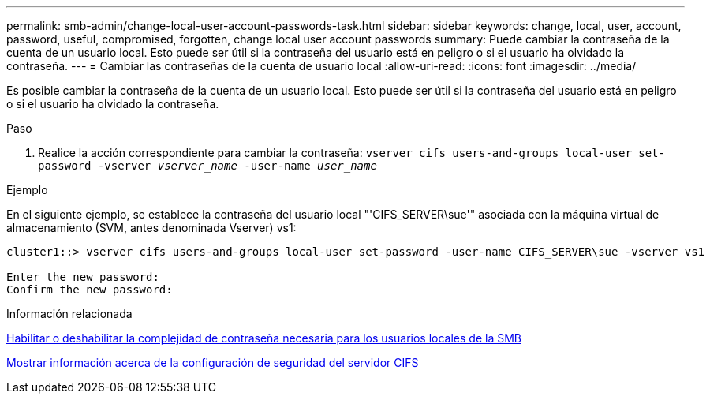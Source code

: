---
permalink: smb-admin/change-local-user-account-passwords-task.html 
sidebar: sidebar 
keywords: change, local, user, account, password, useful, compromised, forgotten, change local user account passwords 
summary: Puede cambiar la contraseña de la cuenta de un usuario local. Esto puede ser útil si la contraseña del usuario está en peligro o si el usuario ha olvidado la contraseña. 
---
= Cambiar las contraseñas de la cuenta de usuario local
:allow-uri-read: 
:icons: font
:imagesdir: ../media/


[role="lead"]
Es posible cambiar la contraseña de la cuenta de un usuario local. Esto puede ser útil si la contraseña del usuario está en peligro o si el usuario ha olvidado la contraseña.

.Paso
. Realice la acción correspondiente para cambiar la contraseña: `vserver cifs users-and-groups local-user set-password -vserver _vserver_name_ -user-name _user_name_`


.Ejemplo
En el siguiente ejemplo, se establece la contraseña del usuario local "'CIFS_SERVER\sue'" asociada con la máquina virtual de almacenamiento (SVM, antes denominada Vserver) vs1:

[listing]
----
cluster1::> vserver cifs users-and-groups local-user set-password -user-name CIFS_SERVER\sue -vserver vs1

Enter the new password:
Confirm the new password:
----
.Información relacionada
xref:enable-disable-password-complexity-local-users-task.adoc[Habilitar o deshabilitar la complejidad de contraseña necesaria para los usuarios locales de la SMB]

xref:display-server-security-settings-task.adoc[Mostrar información acerca de la configuración de seguridad del servidor CIFS]
